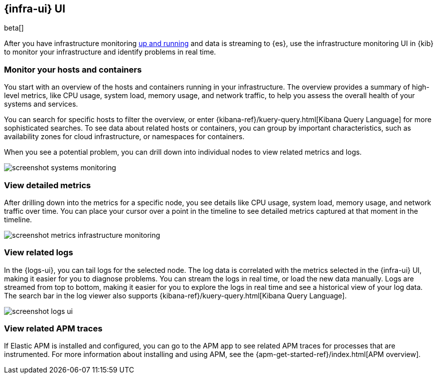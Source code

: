 [[infrastructure-ui-overview]]
[role="xpack"]
== {infra-ui} UI

beta[]

After you have infrastructure monitoring <<install-infrastructure-monitoring,up and running>>
and data is streaming to {es}, use the infrastructure monitoring UI in {kib} to monitor your
infrastructure and identify problems in real time.

// REVIEWERS: I'm not trying to describe how the UI works;
// I want to provide enough info to generate interest in the UI and help users
// understand what is possible. The Kibana docs will describe how to do stuff
// in the UI, but I think users need to see image here to understand the value
// and power of the UI. Screen captures with realisitc data (to be added) will
// help users understand the value.

[float]
=== Monitor your hosts and containers

You start with an overview of the hosts and containers running in your
infrastructure. The overview provides a summary of high-level metrics, like CPU
usage, system load, memory usage, and network traffic, to help you assess the
overall health of your systems and services.

You can search for specific hosts to filter the overview, or enter
{kibana-ref}/kuery-query.html[Kibana Query Language] for more sophisticated
searches. To see data about related hosts or containers, you can group by important
characteristics, such as availability zones for cloud infrastructure, or
namespaces for containers.

When you see a potential problem, you can drill down into individual nodes to
view related metrics and logs.

[role="screenshot"]
image::screenshot-systems-monitoring.jpg[]

[float]
=== View detailed metrics

After drilling down into the metrics for a specific node, you see details like
CPU usage, system load, memory usage, and network traffic over time. You can
place your cursor over a point in the timeline to see detailed metrics captured
at that moment in the timeline.

[role="screenshot"]
image::screenshot-metrics-infrastructure-monitoring.jpg[]

[float]
=== View related logs

In the {logs-ui}, you can tail logs for the selected node. The log data is
correlated with the metrics selected in the {infra-ui} UI, making it easier for
you to diagnose problems. You can stream the logs in real time, or load the new
data manually. Logs are streamed from top to bottom, making it easier for you to
explore the logs in real time and see a historical view of your log data. The
search bar in the log viewer also supports {kibana-ref}/kuery-query.html[Kibana
Query Language].

[role="screenshot"]
image::screenshot-logs-ui.jpg[]

// REVIEWERS: I started to create a separate page to cover the log viewer, but
// I think that might be overkill since the Kibana docs will describe how to
// use the log viewer. In these docs, I just want to highlight capabilities,
// not document the UI.

[float]

=== View related APM traces

// REVIEWERS: Should we leave this in given that the option to view traces
// has been removed? Are the traces in APM correlated with the
// the Infrastructure UI?

If Elastic APM is installed and configured, you can go to the APM app to see
related APM traces for processes that are instrumented. For more information
about installing and using APM, see the {apm-get-started-ref}/index.html[APM
overview].

